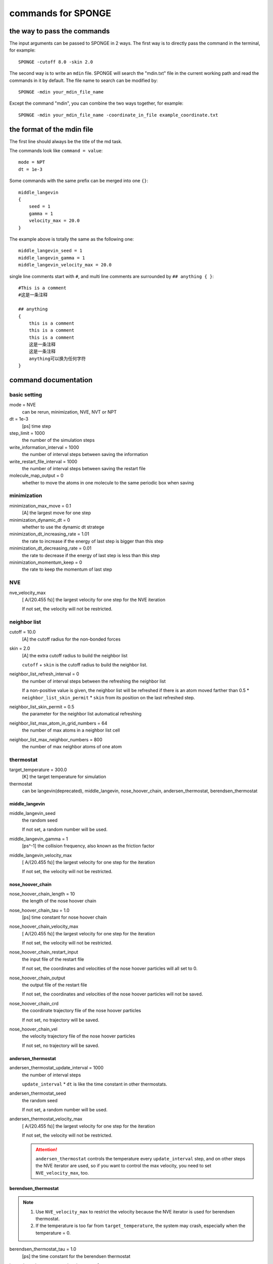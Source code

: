 commands for SPONGE
--------------------------

the way to pass the commands
=======================================

The input arguments can be passed to SPONGE in 2 ways. The first way is to directly pass the command in the terminal, for example::

    SPONGE -cutoff 8.0 -skin 2.0

The second way is to write an ``mdin`` file. SPONGE will search the "mdin.txt" file in the current working path and read the commands in it by default. The file name to search can be modified by::

    SPONGE -mdin your_mdin_file_name

Except the command "mdin", you can combine the two ways together, for example::

    SPONGE -mdin your_mdin_file_name -coordinate_in_file example_coordinate.txt

the format of the mdin file
===========================

The first line should always be the title of the md task.

The commands look like ``command = value``::

    mode = NPT
    dt = 1e-3

Some commands with the same prefix can be merged into one ``{}``::

    middle_langevin
    {
        seed = 1
        gamma = 1
        velocity_max = 20.0
    }

The example above is totally the same as the following one::

    middle_langevin_seed = 1
    middle_langevin_gamma = 1
    middle_langevin_velocity_max = 20.0

single line comments start with ``#``, and multi line comments are surrounded by ``## anything { }``::

    #This is a comment
    #这是一条注释
    
    ## anything 
    {
        this is a comment
        this is a comment
        this is a comment
        这是一条注释
        这是一条注释
        anything可以换为任何字符
    }

command documentation
========================

basic setting
##############

mode = NVE
    can be rerun, minimization, NVE, NVT or NPT

dt = 1e-3
    [ps] time step

step_limit = 1000
    the number of the simulation steps

write_information_interval = 1000 
    the number of interval steps between saving the information

write_restart_file_interval = 1000  
    the number of interval steps between saving the restart file

molecule_map_output = 0
    whether to move the atoms in one molecule to the same periodic box when saving

minimization
#############

minimization_max_move = 0.1
    [A] the largest move for one step

minimization_dynamic_dt = 0
    whether to use the dynamic dt stratege
    
minimization_dt_increasing_rate = 1.01
    the rate to increase if the energy of last step is bigger than this step

minimization_dt_decreasing_rate = 0.01
    the rate to decrease if the energy of last step is less than this step

minimization_momentum_keep = 0
    the rate to keep the momentum of last step

NVE
#####
nve_velocity_max
    [ A/(20.455 fs)] the largest velocity for one step for the NVE iteration

    If not set, the velocity will not be restricted.

neighbor list
##############
cutoff = 10.0
    [A] the cutoff radius for the non-bonded forces

skin = 2.0
    [A] the extra cutoff radius to build the neighbor list

    ``cutoff`` + ``skin`` is the cutoff radius to build the neighbor list.

neighbor_list_refresh_interval = 0
    the number of interval steps between the refreshing the neighbor list

    If a non-positive value is given, the neighbor list will be refreshed if there is an atom moved farther than 0.5 * ``neighbor_list_skin_permit`` * ``skin`` from its position on the last refreshed step.

neighbor_list_skin_permit = 0.5
    the parameter for the neighbor list automatical refreshing

neighbor_list_max_atom_in_grid_numbers = 64
    the number of max atoms in a neighbor list cell

neighbor_list_max_neighbor_numbers = 800
    the number of max neighbor atoms of one atom

thermostat
###########

target_temperature = 300.0
    [K] the target temperature for simulation

thermostat
    can be langevin(deprecated), middle_langevin, nose_hoover_chain, andersen_thermostat, berendsen_thermostat

middle_langevin
~~~~~~~~~~~~~~~~

middle_langevin_seed
    the random seed
    
    If not set, a random number will be used.
    
middle_langevin_gamma = 1
    [ps^-1] the collision frequency, also known as the friction factor

middle_langevin_velocity_max
    [ A/(20.455 fs)] the largest velocity for one step for the iteration

    If not set, the velocity will not be restricted.


nose_hoover_chain
~~~~~~~~~~~~~~~~~~~~~

nose_hoover_chain_length = 10
    the length of the nose hoover chain

nose_hoover_chain_tau = 1.0
    [ps] time constant for nose hoover chain

nose_hoover_chain_velocity_max
    [ A/(20.455 fs)] the largest velocity for one step for the iteration

    If not set, the velocity will not be restricted.

nose_hoover_chain_restart_input
    the input file of the restart file
    
    If not set, the coordinates and velocities of the nose hoover particles will all set to 0.

nose_hoover_chain_output
    the output file of the restart file
    
    If not set, the coordinates and velocities of the nose hoover particles will not be saved.

nose_hoover_chain_crd
    the coordinate trajectory file of the nose hoover particles
    
    If not set, no trajectory will be saved.

nose_hoover_chain_vel
    the velocity trajectory file of the nose hoover particles
    
    If not set, no trajectory will be saved.

andersen_thermostat
~~~~~~~~~~~~~~~~~~~~

andersen_thermostat_update_interval = 1000
    the number of interval steps

    ``update_interval`` * ``dt`` is like the time constant in other thermostats.

andersen_thermostat_seed
    the random seed

    If not set, a random number will be used.

andersen_thermostat_velocity_max
    [ A/(20.455 fs)] the largest velocity for one step for the iteration

    If not set, the velocity will not be restricted.
    
    .. ATTENTION::
        
        ``andersen_thermostat`` controls the temperature every ``update_interval`` step, and on other steps the NVE iterator are used, so if you want to control the max velocity, you need to set ``NVE_velocity_max``, too.

berendsen_thermostat
~~~~~~~~~~~~~~~~~~~~~

.. NOTE::

    1. Use ``NVE_velocity_max`` to restrict the velocity because the NVE iterator is used for berendsen thermostat.

    2. If the temperature is too far from ``target_temperature``, the system may crash, especially when the temperature = 0.

berendsen_thermostat_tau = 1.0 
    [ps] the time constant for the berendsen thermostat

berendsen_thermostat_stochastic_term = 0
    whether to add the stochastic term
    
    With the stochastic term, we can get a right canonical ensemble, also known as Bussi thermostat.

berendsen_thermostat_seed
    the random seed used for ``berendsen_thermostat_stochastic_term``

    If not set, a random number will be used.

barostat
##########

target_pressure = 1.0
    [bar] the target pressure for simulation

barostat
    can be andersen_barostat, monte_carlo_barostat, berendsen_barosta, andersen_barostat

berendsen_barostat
~~~~~~~~~~~~~~~~~~~~~

    berendsen_barostat_tau = 1.0
        [ps] the time constant for berendsen barostat

    berendsen_barostat_compressibility = 4.5e-5
        [bar^-1] the compressibility factor

    berendsen_barostat_update_interval = 10
        the numer of interval steps to update

    berendsen_barostat_stochastic_term = 0
        whether to add the stochastic term
        
        With the stochastic term, we can get a right NPT ensemble.

monte_carlo_barostat 
~~~~~~~~~~~~~~~~~~~~~~~

    monte_carlo_barostat_update_interval = 100
        the numer of interval steps to update

    monte_carlo_barostat_initial_ratio = 0.001 
        the factor of initial delta Vmax to the system volume

    monte_carlo_barostat_check_interval = 20
        the numer of interval steps to check the delta Vmax value

    monte_carlo_barostat_molecule_scale = 1
        whether to keep the rigidity of the molecule when controlling the pressure

    monte_carlo_barostat_accept_rate_low = 30
        the lowest acception percentage for monte carlo simulation

    monte_carlo_barostat_accept_rate_high = 40
        the highest acception percentage for monte carlo simulation

    monte_carlo_barostat_couple_dimension = xyz
        .. list-table::
            :widths: 10 50
            :header-rows: 1
            :stub-columns: 1
            
            * - choice
              - description
            * - XYZ
              - isotropic controlling, all directions will be scaled at the same time.
            * - NO
              - every direction will be scaled respectively.
            * - XY
              - the X and Y directions will be scaled together, and Z will be scaled itself
            * - XZ
              - the X and Z directions will be scaled together, and Y will be scaled itself
            * - YZ
              - the Y and Z directions will be scaled together, and X will be scaled itself 

andersen_barostat 
~~~~~~~~~~~~~~~~~~

andersen_barostat_tau = 1.0
    [ps] the time constant for berendsen barostat

andersen_barostat_compressibility = 4.5e-5
    [bar^-1] the compressibility factor

andersen_barostat_dV/dt = 0 
    [A^3/(20.455 fs)] the initial dV/dt

restraint
##############

positional restraint
~~~~~~~~~~~~~~~~~~~~

restrain_atom_id
    the atom index list file to restrain
    
    If not set, the ``restrain`` module will not be initialized.
    
restrain_weight = 20.0
    [kcal/mol/A^2] the force constant for the restraints

restrain_coordinate_in_file
    The reference coordinate file in SPONGE format

restrain_amber_rst7
    The reference coordinate file in AMBER format

    If neither of ``restrain_coordinate_in_file`` and ``restrain_amber_rst7`` is set, the reference coordinates will be the same as the initial coordinate of the MD task.

constraint
#############

constrain_mode
    can be SHAKE, simple_constrain
    
    If not set, no constraints will be used.

constrain_mass = 3.3
    [dalton] the mass parameter

    The bonds containing atoms whose mass is less than ``constrain_mass`` will be constrained.

constrain_angle = 0
    whether to constrain the angle

constrain_in_file
    the input file to give the parameters

settle_disable = 0
    whether to disable the SETTLE algorithm

simple_constrain
~~~~~~~~~~~~~~~~~~~~

simple_constrain_iteration_numbers = 25
    the number of iteration steps to constrain

simple_constrain_step_length = 1
    the step length to constrain

shake
~~~~~~~~~~~~~
shake_iteration_numbers = 25
    the number of iteration steps to constrain

shake_step_length = 1
    the step length to constrain

PME
~~~~~~~~~

PME_Direct_Tolerance = 1e-6
    the acceptable relative error for the direct energy

PME_fftx
    the number of the FFT grids in X direction

    If not set, a value will be guessed.

PME_ffty
    the number of the FFT grids in Y direction

    If not set, a value will be guessed.

PME_fftz
    the number of the FFT grids in Z direction

    If not set, a value will be guessed.

input files
############

default_in_file_prefix
    the default prefix for the input files
    
    If set, when a command named ``XXX_in_file`` is not set, the program will search the current working path to set ``XXX_in_file = {default_in_file_prefix}_XXX.txt``

coordinates and velocity
~~~~~~~~~~~~~~~~~~~~~~~~~~

coordinate_in_file
    the coordinate input file
    
    format:

    .. code-block::

        Line 1: Natom time
        From Line 2 to Line Natom+1: atom_x atom_y atom_z
        Line Natom+2: box_length_x box_length_y box_length_z box_angle_x box_angle_y box_angle_z

    .. code-block::

        Natom: the number of atoms
        time: [ps] optional, the time of the coordinate
        atom_*: [A] the coordinate of the atom
        box_length_*: [A] the box length
        box_angle_*: [degree] the box angle

velocity_in_file
    the velocity input file

    format:

    .. code-block::

        Line 1: Natom time
        From Line 2 to Line Natom+1: atom_velocity_x atom_velocity_y atom_velocity_z

    .. code-block::

        Natom: the number of atoms
        time: [ps] optional, the time of the coordinate
        atom_velocity_*: [A] the velocity of the atom

amber_rst7
    the coordinate and velocity input file in AMBER format

topology and force field parameters
~~~~~~~~~~~~~~~~~~~~~~~~~~~~~~~~~~~~~~
mass_in_file
    the mass input file

    format:

    .. code-block::

        Line 1: Natom
        From Line 2 to Line Natom+1: atom_mass

    .. code-block::

        Natom: the number of atoms
        atom_mass: [dalton] the mass of the atom
    
charge_in_file
    the charge input file
    
    format:

    .. code-block::

        Line 1: Natom
        From Line 2 to Line Natom+1: atom_charge

    .. code-block::

        Natom: the number of atoms
        atom_mass: [1.0/18.2223 e] the charge of the atom

bond_in_file
    the bond input file

    format:

    .. math::

        E_{ij} = k_{ij} * (\Delta r_{ij} - b_{ij}) ^ 2

    .. code-block::

        Line 1: Nbond
        From Line 2 to Line Nbond+1: atom_i atom_j k_ij b_ij

    - Nbond: the number of bonds
    - atom_*: the atoms in the bond
    - :math:`k_{ij}`\: [kcal/mol/A^2] the force constant of the bond
    - :math:`b_{ij}`\: [A] the distance to keep the balance
    - :math:`\Delta r_{ij}`\: [A] the distance between the bonded atoms

angle_in_file
    the angle input file

    format:

    .. math::

        E_{ijk} = k_{ijk} * (\theta_{ijk} - b_{ijk}) ^ 2

    .. code-block::

        Line 1: Nangle
        From Line 2 to Line Nangle+1: atom_i atom_j atom_k k_ijk b_ijk

    - Nangle: the number of angles
    - atom_*: the atoms in the angle
    - :math:`k_{ijk}`\: [kcal/mol/rad^2] the force constant of the angle
    - :math:`b_{ijk}`\: [rad] the angle to keep the balance
    - :math:`\theta_{ijk}`\: [rad] the angle of the bonded atoms

dihedral_in_file
    the dihedral input file

    format:

    .. math::

        E_{ijkl} = V_{ijkl} * (1 + cos(n_{ijkl} * \phi_{ijkl} - b_{ijkl}))

    .. code-block::

        Line 1: Ndihedral
        From Line 2 to Line Ndihedral+1: atom_i atom_j atom_k atom_l n_ijkl V_ijkl b_ijkl

    - Ndihedral: the number of dihedrals
    - atom_*: the atoms in the dihedral
    - :math:`n_{ijkl}`\: the periodic number
    - :math:`V_{ijkl}`\: [kcal/mol] the minimum energy
    - :math:`b_{ijkl}`\: [rad] the dihedral angle to keep the balance
    - :math:`\phi_{ijkl}`\: [rad] the dihedral angle of the bonded atoms

LJ_in_file
    the LJ input file

    format:

    .. math::

        E_{ij} = A_{ij} * \Delta r_{ij}^{-12} - B_{ij} * \Delta r_{ij}^{-6}

    .. code-block::

        Line 1: Natom Ntype
        From Line 3 to Line Ntype+2: A_ij for j < i
        From Line Ntype+4 to Line 2Ntype+6: B_ij for j < i
        From Line 2Ntype+8 to Line 2Ntype+Natom+9: atom_type

    - Natom: the number of atoms
    - Ntype: the number of LJ types
    - :math:`A_{ij}`\: the A parameter of type i and j
    - :math:`B_{ij}`\: the B parameter of type i and j
    - :math:`\Delta r_{ij}`\: [A] the distance between the atoms

nb14_in_file
    the nb14 input file

    format:

    .. math::

        E_{ij} = k_{LJ} * (A_{ij} * \Delta r_{ij}^{-12} - B_{ij} * \Delta r_{ij}^{-6}) + k_{ee} * q_i * q_j * \Delta r_{ij} ^ {-1}

    .. code-block::

        Line 1: Nbond
        From Line 2 to Line Nbond+1: atom_i atom_j k_LJ  k_ee

    - Nbond: the number of nb14
    - atom_*: the atoms in the nb14
    - :math:`k_{LJ}`\: the scale factor for LJ
    - :math:`k_{ee}`\: the scale factor for electrostatic energy
    - :math:`\Delta r_{ij}`\: [A] the distance between the atoms

exclude_in_file
    the exclude input file

    format:

    .. code-block::

        Line 1: Natom Nexclude
        From Line 2 to Line Natom+1: Ni excluded_atoms_i

    - Natom: the number of atoms
    - Nexclude: the total number of excluded atoms
    - Ni: the number of excluded atoms for atom i
    - excluded_atoms_i: the excluded atoms for atom i

residue_in_file
    the residue input file

    format:

    .. code-block::

        Line 1: Nresidue
        From Line 2 to Line Ndihedral+1: Natom_i

    - Nresidue: the number of residues
    - Natom_i: the number of atoms for the i-th residue

amber_parm7
    the topology and force field parameters input file in AMBER format

standard output files
#########################

mdout = mdout.txt
    the output file for energies

mdinfo = mdinfo.txt
    the output file for parameters

rst = restart
    the output file for restart


box = mdbox.txt
    the output file for the box trajectory

crd = mdcrd.dat
    the output file for the coordinate trajectory

frc 
    the output file for the forces in every frame
    
    If not set, the forces will not be saved.

vel 
    the output file for the velocities in every frame
    
    If not set, the velocities will not be saved.

others
###########

end_pause = 0
    whether to ask press any key to end the program

device = 0
    the GPU device to use